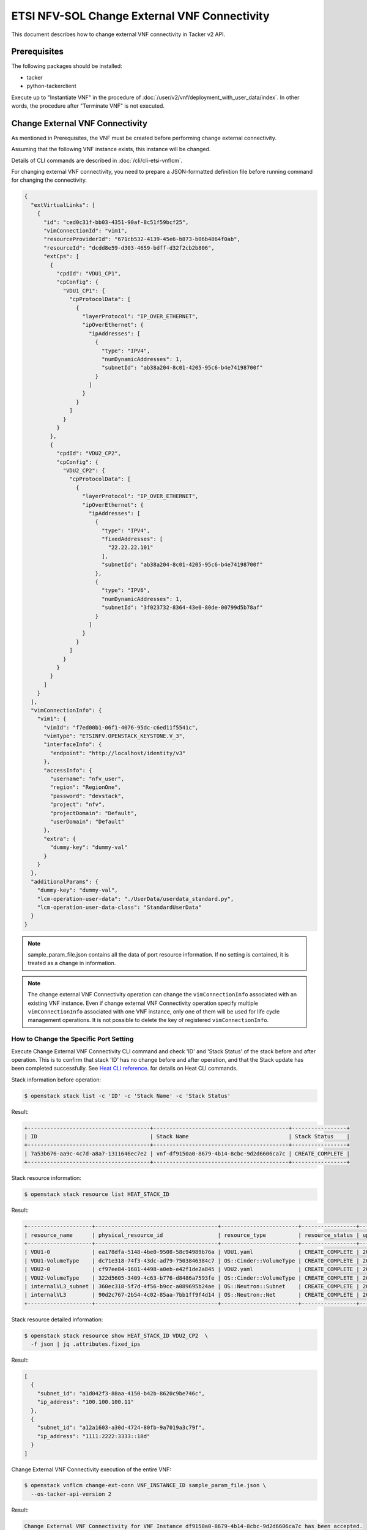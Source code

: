 =============================================
ETSI NFV-SOL Change External VNF Connectivity
=============================================

This document describes how to change external VNF connectivity
in Tacker v2 API.

Prerequisites
-------------

The following packages should be installed:

* tacker
* python-tackerclient

Execute up to "Instantiate VNF" in the procedure of
:doc:`/user/v2/vnf/deployment_with_user_data/index`.
In other words, the procedure after "Terminate VNF" is not executed.


Change External VNF Connectivity
--------------------------------

As mentioned in Prerequisites, the VNF must be created
before performing change external connectivity.

Assuming that the following VNF instance exists,
this instance will be changed.

Details of CLI commands are described in
:doc:`/cli/cli-etsi-vnflcm`.

For changing external VNF connectivity, you need to prepare a JSON-formatted
definition file before running command for changing the connectivity.


.. code-block:: json

  {
    "extVirtualLinks": [
      {
        "id": "ced0c31f-bb03-4351-90af-8c51f59bcf25",
        "vimConnectionId": "vim1",
        "resourceProviderId": "671cb532-4139-45e6-b873-b06b4864f0ab",
        "resourceId": "dcdd8e59-d303-4659-bdff-d32f2cb2b806",
        "extCps": [
          {
            "cpdId": "VDU1_CP1",
            "cpConfig": {
              "VDU1_CP1": {
                "cpProtocolData": [
                  {
                    "layerProtocol": "IP_OVER_ETHERNET",
                    "ipOverEthernet": {
                      "ipAddresses": [
                        {
                          "type": "IPV4",
                          "numDynamicAddresses": 1,
                          "subnetId": "ab38a204-8c01-4205-95c6-b4e74198700f"
                        }
                      ]
                    }
                  }
                ]
              }
            }
          },
          {
            "cpdId": "VDU2_CP2",
            "cpConfig": {
              "VDU2_CP2": {
                "cpProtocolData": [
                  {
                    "layerProtocol": "IP_OVER_ETHERNET",
                    "ipOverEthernet": {
                      "ipAddresses": [
                        {
                          "type": "IPV4",
                          "fixedAddresses": [
                            "22.22.22.101"
                          ],
                          "subnetId": "ab38a204-8c01-4205-95c6-b4e74198700f"
                        },
                        {
                          "type": "IPV6",
                          "numDynamicAddresses": 1,
                          "subnetId": "3f023732-8364-43e0-80de-00799d5b78af"
                        }
                      ]
                    }
                  }
                ]
              }
            }
          }
        ]
      }
    ],
    "vimConnectionInfo": {
      "vim1": {
        "vimId": "f7ed00b1-06f1-4076-95dc-c6ed11f5541c",
        "vimType": "ETSINFV.OPENSTACK_KEYSTONE.V_3",
        "interfaceInfo": {
          "endpoint": "http://localhost/identity/v3"
        },
        "accessInfo": {
          "username": "nfv_user",
          "region": "RegionOne",
          "password": "devstack",
          "project": "nfv",
          "projectDomain": "Default",
          "userDomain": "Default"
        },
        "extra": {
          "dummy-key": "dummy-val"
        }
      }
    },
    "additionalParams": {
      "dummy-key": "dummy-val",
      "lcm-operation-user-data": "./UserData/userdata_standard.py",
      "lcm-operation-user-data-class": "StandardUserData"
    }
  }


.. note::

  sample_param_file.json contains all the data of port resource information.
  If no setting is contained, it is treated as a change in information.


.. note::

  The change external VNF Connectivity operation can change the
  ``vimConnectionInfo`` associated with an existing VNF instance.
  Even if change external VNF Connectivity operation specify multiple
  ``vimConnectionInfo`` associated with one VNF instance, only one of
  them will be used for life cycle management operations.
  It is not possible to delete the key of registered ``vimConnectionInfo``.


How to Change the Specific Port Setting
~~~~~~~~~~~~~~~~~~~~~~~~~~~~~~~~~~~~~~~

Execute Change External VNF Connectivity CLI command and check 'ID' and
'Stack Status' of the stack before and after operation.
This is to confirm that stack 'ID' has no change before and after operation,
and that the Stack update has been completed successfully.
See `Heat CLI reference`_. for details on Heat CLI commands.

Stack information before operation:

.. code-block:: console

  $ openstack stack list -c 'ID' -c 'Stack Name' -c 'Stack Status'


Result:

.. code-block:: console

  +--------------------------------------+------------------------------------------+-----------------+
  | ID                                   | Stack Name                               | Stack Status    |
  +--------------------------------------+------------------------------------------+-----------------+
  | 7a53b676-aa9c-4c7d-a8a7-1311646ec7e2 | vnf-df9150a0-8679-4b14-8cbc-9d2d6606ca7c | CREATE_COMPLETE |
  +--------------------------------------+------------------------------------------+-----------------+


Stack resource information:

.. code-block:: console

  $ openstack stack resource list HEAT_STACK_ID


Result:

.. code-block:: console

  +--------------------+--------------------------------------+------------------------+-----------------+----------------------+
  | resource_name      | physical_resource_id                 | resource_type          | resource_status | updated_time         |
  +--------------------+--------------------------------------+------------------------+-----------------+----------------------+
  | VDU1-0             | ea178dfa-5148-4be0-9508-58c94989b76a | VDU1.yaml              | CREATE_COMPLETE | 2023-11-13T04:14:13Z |
  | VDU1-VolumeType    | dc71e318-74f3-43dc-ad79-7503846384c7 | OS::Cinder::VolumeType | CREATE_COMPLETE | 2023-11-13T04:14:13Z |
  | VDU2-0             | cf97ee84-1681-4498-a0eb-e42f1de2a845 | VDU2.yaml              | CREATE_COMPLETE | 2023-11-13T04:14:13Z |
  | VDU2-VolumeType    | 322d5605-3409-4c63-b776-d8486a7593fe | OS::Cinder::VolumeType | CREATE_COMPLETE | 2023-11-13T04:14:13Z |
  | internalVL3_subnet | 360ec318-5f7d-4f56-b9cc-a089695b24ae | OS::Neutron::Subnet    | CREATE_COMPLETE | 2023-11-13T04:14:13Z |
  | internalVL3        | 90d2c767-2b54-4c02-85aa-7bb1ff9f4d14 | OS::Neutron::Net       | CREATE_COMPLETE | 2023-11-13T04:14:13Z |
  +--------------------+--------------------------------------+------------------------+-----------------+----------------------+


Stack resource detailed information:

.. code-block:: console

  $ openstack stack resource show HEAT_STACK_ID VDU2_CP2  \
    -f json | jq .attributes.fixed_ips


Result:

.. code-block:: console

  [
    {
      "subnet_id": "a1d042f3-88aa-4150-b42b-8620c9be746c",
      "ip_address": "100.100.100.11"
    },
    {
      "subnet_id": "a12a1603-a30d-4724-80fb-9a7019a3c79f",
      "ip_address": "1111:2222:3333::18d"
    }
  ]


Change External VNF Connectivity execution of the entire VNF:

.. code-block:: console

  $ openstack vnflcm change-ext-conn VNF_INSTANCE_ID sample_param_file.json \
    --os-tacker-api-version 2


Result:

.. code-block:: console

  Change External VNF Connectivity for VNF Instance df9150a0-8679-4b14-8cbc-9d2d6606ca7c has been accepted.


.. note::

  Create a parameter file that describes the resource information to be changed in advance.


Stack information after operation:

.. code-block:: console

  $ openstack stack list -c 'ID' -c 'Stack Name' -c 'Stack Status'


Result:

.. code-block:: console

  +--------------------------------------+------------------------------------------+-----------------+
  | ID                                   | Stack Name                               | Stack Status    |
  +--------------------------------------+------------------------------------------+-----------------+
  | 7a53b676-aa9c-4c7d-a8a7-1311646ec7e2 | vnf-df9150a0-8679-4b14-8cbc-9d2d6606ca7c | UPDATE_COMPLETE |
  +--------------------------------------+------------------------------------------+-----------------+

.. note::

  'Stack Status' transitions to UPDATE_COMPLETE.


Stack resource information:

.. code-block:: console

  $ openstack stack resource list HEAT_STACK_ID


Result:

.. code-block:: console

  +--------------------+--------------------------------------+------------------------+-----------------+----------------------+
  | resource_name      | physical_resource_id                 | resource_type          | resource_status | updated_time         |
  +--------------------+--------------------------------------+------------------------+-----------------+----------------------+
  | VDU1-0             | ea178dfa-5148-4be0-9508-58c94989b76a | VDU1.yaml              | UPDATE_COMPLETE | 2023-11-13T07:54:47Z |
  | VDU1-VolumeType    | dc71e318-74f3-43dc-ad79-7503846384c7 | OS::Cinder::VolumeType | CREATE_COMPLETE | 2023-11-13T04:14:13Z |
  | VDU2-0             | cf97ee84-1681-4498-a0eb-e42f1de2a845 | VDU2.yaml              | UPDATE_COMPLETE | 2023-11-13T07:54:46Z |
  | VDU2-VolumeType    | 322d5605-3409-4c63-b776-d8486a7593fe | OS::Cinder::VolumeType | CREATE_COMPLETE | 2023-11-13T04:14:13Z |
  | internalVL3_subnet | 360ec318-5f7d-4f56-b9cc-a089695b24ae | OS::Neutron::Subnet    | CREATE_COMPLETE | 2023-11-13T04:14:13Z |
  | internalVL3        | 90d2c767-2b54-4c02-85aa-7bb1ff9f4d14 | OS::Neutron::Net       | CREATE_COMPLETE | 2023-11-13T04:14:13Z |
  +--------------------+--------------------------------------+------------------------+-----------------+----------------------+


Stack resource detailed information:

.. code-block:: console

  $ openstack stack resource show HEAT_STACK_ID VDU2_CP2  \
    -f json | jq .attributes.fixed_ips


Result:

.. code-block:: console

  [
    {
      "subnet_id": "3f023732-8364-43e0-80de-00799d5b78af",
      "ip_address": "1111:2222:4444::39f"
    },
    {
      "subnet_id": "ab38a204-8c01-4205-95c6-b4e74198700f",
      "ip_address": "22.22.22.101"
    }
  ]


.. note::

  'fixed_ips' has changed from the IP before change external VNF
  connectivity.


See `Heat CLI reference`_. for details on Heat CLI commands.


History of Checks
-----------------

The content of this document has been confirmed to work
using the following VNF Package.

* `basic_lcms_max_individual_vnfc for 2023.2 Bobcat`_


.. _Heat CLI reference: https://docs.openstack.org/python-openstackclient/latest/cli/plugin-commands/heat.html
.. _basic_lcms_max_individual_vnfc for 2023.2 Bobcat:
  https://opendev.org/openstack/tacker/src/branch/stable/2023.2/tacker/tests/functional/sol_v2_common/samples/basic_lcms_max_individual_vnfc
